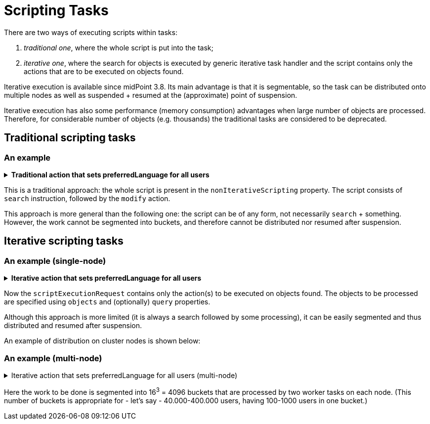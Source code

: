 = Scripting Tasks
:page-wiki-name: Scripting tasks
:page-wiki-id: 24676742
:page-wiki-metadata-create-user: mederly
:page-wiki-metadata-create-date: 2018-03-28T14:11:52.623+02:00
:page-wiki-metadata-modify-user: mederly
:page-wiki-metadata-modify-date: 2020-03-03T13:35:28.883+01:00
:page-upkeep-status: green
:page-alias: { "parent" : "/midpoint/reference/tasks/", "slug" : "bulk",  "title" : "Scripting Tasks (Actions)" }

There are two ways of executing scripts within tasks:

. _traditional one_, where the whole script is put into the task;

. _iterative one_, where the search for objects is executed by generic iterative task handler and the script contains only the actions that are to be executed on objects found.

Iterative execution is available since midPoint 3.8. Its main advantage is that it is segmentable, so the task can be distributed onto multiple nodes as well as suspended + resumed at the (approximate) point of suspension.

Iterative execution has also some performance (memory consumption) advantages when large number of objects are processed.
Therefore, for considerable number of objects (e.g. thousands) the traditional tasks are considered to be [.underline]#deprecated#.


== Traditional scripting tasks


=== An example

.*Traditional action that sets preferredLanguage for all users*
[%collapsible]
====
link:https://github.com/Evolveum/midpoint-samples/blob/master/samples/tasks/bulk-actions/set-preferred-language-all-users.xml[Git]

sampleRef::samples/tasks/bulk-actions/set-preferred-language-all-users.xml[]
====

This is a traditional approach: the whole script is present in the `nonIterativeScripting` property.
The script consists of `search` instruction, followed by the `modify` action.

This approach is more general than the following one: the script can be of any form, not necessarily `search` + something.
However, the work cannot be segmented into buckets, and therefore cannot be distributed nor resumed after suspension.


== Iterative scripting tasks


=== An example (single-node)

.*Iterative action that sets preferredLanguage for all users*

[%collapsible]
====
link:https://github.com/Evolveum/midpoint-samples/blob/master/samples/tasks/bulk-actions/set-preferred-language-all-users-singlenode.xml[Git]

sampleRef::samples/tasks/bulk-actions/set-preferred-language-all-users-singlenode.xml[]
====

Now the `scriptExecutionRequest` contains only the action(s) to be executed on objects found.
The objects to be processed are specified using `objects` and (optionally) `query` properties.

Although this approach is more limited (it is always a search followed by some processing), it can be easily segmented and thus distributed and resumed after suspension.

An example of distribution on cluster nodes is shown below:


=== An example (multi-node)

.Iterative action that sets preferredLanguage for all users (multi-node)
[%collapsible]
====
link:https://github.com/Evolveum/midpoint-samples/blob/master/samples/tasks/bulk-actions/set-preffered-language-all-users-multinode.xml[Git]

sampleRef::samples/tasks/bulk-actions/set-preffered-language-all-users-multinode.xml[]
====

Here the work to be done is segmented into 16^3^ = 4096 buckets that are processed by two worker tasks on each node.
(This number of buckets is appropriate for - let's say - 40.000-400.000 users, having 100-1000 users in one bucket.)
